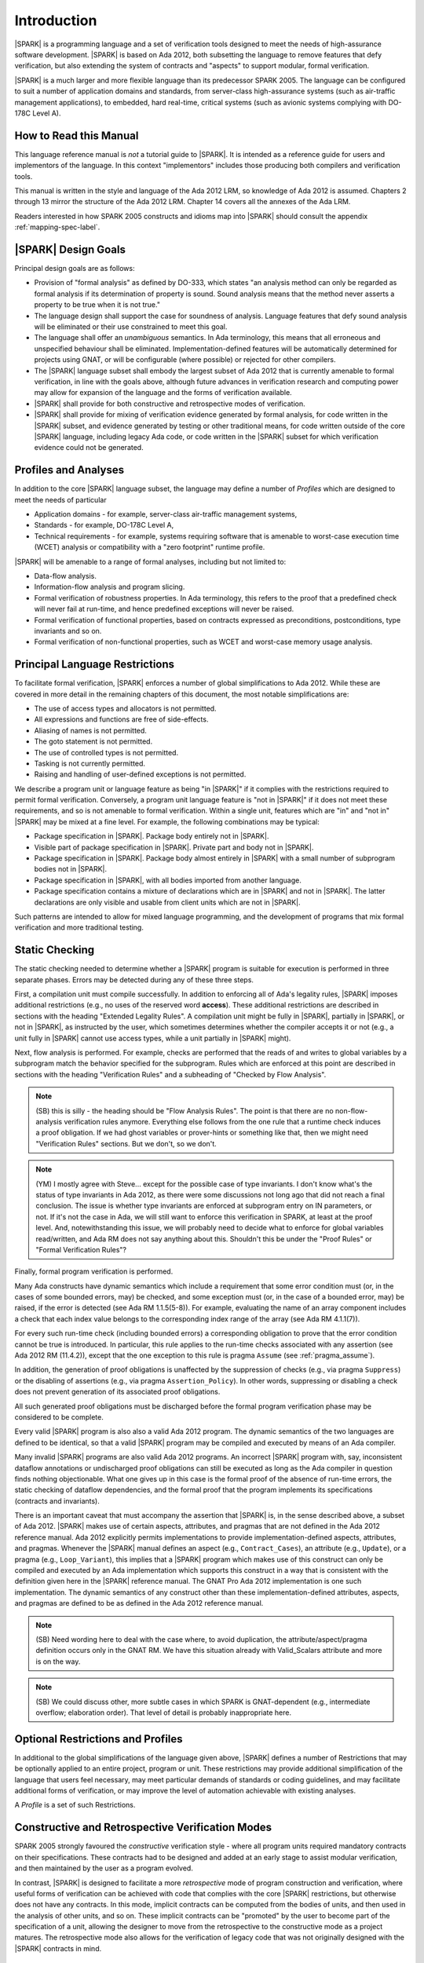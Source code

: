 Introduction
============

|SPARK| is a programming language and a set of verification tools
designed to meet the needs of high-assurance software development.
|SPARK| is based on Ada 2012, both subsetting the language to remove
features that defy verification, but also extending the system of
contracts and "aspects" to support modular, formal verification.

|SPARK| is a much larger and more flexible language than its
predecessor SPARK 2005. The language can be configured to suit
a number of application domains and standards, from server-class
high-assurance systems (such as air-traffic management applications),
to embedded, hard real-time, critical systems (such as avionic
systems complying with DO-178C Level A).

How to Read this Manual
-----------------------

This language reference manual is *not* a tutorial guide
to |SPARK|.  It is intended as a reference guide for
users and implementors of the language.  In this context
"implementors" includes those producing both compilers and
verification tools.

This manual is written in the style and language of the Ada 2012 LRM,
so knowledge of Ada 2012 is assumed.  Chapters 2 through 13 mirror
the structure of the Ada 2012 LRM.  Chapter 14 covers all the annexes
of the Ada LRM.

Readers interested in how SPARK 2005 constructs and idioms map into
|SPARK| should consult the appendix :ref:`mapping-spec-label`.

|SPARK| Design Goals
--------------------

Principal design goals are as follows:

- Provision of "formal analysis" as defined by DO-333, which states
  "an analysis method can only be regarded as formal analysis
  if its determination of property is sound. Sound analysis means
  that the method never asserts a property to be true when it is not true."

- The language design shall support the case for soundness of analysis.
  Language features that defy sound analysis will be eliminated or their
  use constrained to meet this goal.

- The language shall offer an *unambiguous* semantics. In Ada terminology,
  this means that all erroneous and unspecified behaviour shall
  be eliminated. Implementation-defined features will be automatically
  determined for projects using GNAT, or will be configurable (where
  possible) or rejected for other compilers.

- The |SPARK| language subset shall embody the largest subset of Ada 2012 that is
  currently amenable to formal verification, in line with the goals above, although
  future advances in verification research and computing power may allow
  for expansion of the language and the forms of verification available.

- |SPARK| shall provide for both constructive and retrospective modes of
  verification.

- |SPARK| shall provide for mixing of verification evidence generated
  by formal analysis, for code written in the |SPARK| subset, and
  evidence generated by testing or other traditional means, for
  code written outside of the core |SPARK| language, including
  legacy Ada code, or code written in the |SPARK| subset for which
  verification evidence could not be generated.

Profiles and Analyses
---------------------

In addition to the core |SPARK| language subset, the language
may define a number of *Profiles* which are designed to meet
the needs of particular

- Application domains - for example, server-class air-traffic management systems,

- Standards - for example, DO-178C Level A,

- Technical requirements - for example, systems requiring software that is amenable
  to worst-case execution time (WCET) analysis or compatibility with a "zero footprint" runtime profile.

|SPARK| will be amenable to a range of formal analyses, including but not limited to:

- Data-flow analysis.

- Information-flow analysis and program slicing.

- Formal verification of robustness properties. In Ada terminology, this refers to
  the proof that a predefined check will never fail at run-time, and hence predefined
  exceptions will never be raised.

- Formal verification of functional properties, based on contracts expressed as
  preconditions, postconditions, type invariants and so on.

- Formal verification of non-functional properties, such as WCET and
  worst-case memory usage analysis.

Principal Language Restrictions
-------------------------------

To facilitate formal verification, |SPARK| enforces a number of global
simplifications to Ada 2012. While these are covered in more detail
in the remaining chapters of this document, the most notable simplifications are:

- The use of access types and allocators is not permitted.

- All expressions and functions are free of side-effects.

- Aliasing of names is not permitted.

- The goto statement is not permitted.

- The use of controlled types is not permitted.

- Tasking is not currently permitted.

- Raising and handling of user-defined exceptions is not permitted.

We describe a program unit or language feature as being "in |SPARK|" if it complies
with the restrictions required to permit formal verification.  Conversely, a program unit language
feature is "not in |SPARK|" if it does not meet these requirements, and so is not amenable
to formal verification. Within a single unit, features which are "in" and "not in" |SPARK| may be mixed
at a fine level. For example, the following combinations may be typical:

- Package specification in |SPARK|. Package body entirely not in |SPARK|.

- Visible part of package specification in |SPARK|. Private part and body not in |SPARK|.

- Package specification in |SPARK|. Package body almost entirely in |SPARK| with a small
  number of subprogram bodies not in |SPARK|.

- Package specification in |SPARK|, with all bodies imported from another language.

- Package specification contains a mixture of declarations which are in |SPARK| and not in |SPARK|.
  The latter declarations are only visible and usable from client units which are not in |SPARK|.

Such patterns are intended to allow for mixed language programming, and the development of programs
that mix formal verification and more traditional testing.

Static Checking
---------------

The static checking needed to determine whether a |SPARK|
program is suitable for execution is performed in three separate
phases. Errors may be detected during any of these three steps.

First, a compilation unit must compile successfully. In addition
to enforcing all of Ada's legality rules, |SPARK| imposes
additional restrictions (e.g., no uses of the reserved word
**access**). These additional restrictions are
described in sections with the heading "Extended Legality Rules".
A compilation unit might be fully in |SPARK|, partially in |SPARK|, or
not in |SPARK|, as instructed by the user, which sometimes determines
whether the compiler accepts it or not (e.g., a unit fully in |SPARK|
cannot use access types, while a unit partially in |SPARK| might).

Next, flow analysis is performed. For example, checks are performed that
the reads of and writes to global variables by a subprogram match the
behavior specified for the subprogram. Rules which are enforced at this
point are described in sections with the heading "Verification Rules"
and a subheading of "Checked by Flow Analysis".

.. note::
 (SB) this is silly - the heading should be "Flow Analysis Rules".
 The point is that there are no non-flow-analysis verification rules
 anymore. Everything else follows from the one rule that a runtime
 check induces a proof obligation. If we had ghost variables or
 prover-hints or something like that, then we might need
 "Verification Rules" sections. But we don't, so we don't.

.. note::
 (YM) I mostly agree with Steve... except for the possible case of
 type invariants. I don't know what's the status of type invariants in Ada
 2012, as there were some discussions not long ago that did not reach a
 final conclusion. The issue is whether type invariants are enforced at
 subprogram entry on IN parameters, or not. If it's not the case in Ada, we
 will still want to enforce this verification in SPARK, at least at the proof
 level. And, notewithstanding this issue, we will probably need to decide
 what to enforce for global variables read/written, and Ada RM does not say
 anything about this. Shouldn't this be under the "Proof Rules" or
 "Formal Verification Rules"?

Finally, formal program verification is performed.

Many Ada constructs have dynamic semantics which include a requirement
that some error condition must (or, in the cases of some bounded errors,
may) be checked, and some exception must (or, in the case of a bounded
error, may) be raised, if the error is detected (see Ada RM 1.1.5(5-8)). For
example, evaluating the name of an array component includes a check that
each index value belongs to the corresponding index range of the array
(see Ada RM 4.1.1(7)).

For every such run-time check (including bounded errors) a corresponding
obligation to prove that the error condition cannot be true is introduced.
In particular, this rule applies to the run-time checks associated with any
assertion (see Ada 2012 RM (11.4.2)), except that the
one exception to this rule is pragma ``Assume`` (see :ref:`pragma_assume`).

In addition, the generation of proof obligations is unaffected by the
suppression of checks (e.g., via pragma ``Suppress``) or the disabling of
assertions (e.g., via pragma ``Assertion_Policy``). In other words, suppressing
or disabling a check does not prevent generation of its associated proof
obligations.

All such generated proof obligations must be discharged before the
formal program verification phase may be considered to be complete.

Every valid |SPARK| program is also also a valid Ada 2012 program.
The dynamic semantics of the two languages are defined to be identical,
so that a valid |SPARK| program may be compiled and executed by means of
an Ada compiler.

Many invalid |SPARK| programs are also valid Ada 2012 programs.
An incorrect |SPARK| program with, say, inconsistent dataflow
annotations or undischarged proof obligations can still be executed as
long as the Ada compiler in question finds nothing objectionable. What one
gives up in this case is the formal proof of the absence of run-time errors,
the static checking of dataflow dependencies, and the formal proof that
the program implements its specifications (contracts and invariants).

There is an important caveat that must accompany the assertion that
|SPARK| is, in the sense described above, a subset of Ada 2012. |SPARK|
makes use of certain aspects, attributes, and pragmas that are not
defined in the Ada 2012 reference manual. Ada 2012 explicitly permits
implementations to provide implementation-defined aspects, attributes,
and pragmas. Whenever the |SPARK| manual defines an aspect (e.g.,
``Contract_Cases``), an attribute (e.g., ``Update``), or a pragma (e.g., ``Loop_Variant``),
this implies that a |SPARK| program which makes use of this
construct can only be compiled and executed by an
Ada implementation which supports this construct in a way that is
consistent with the definition given here in the |SPARK| reference manual.
The GNAT Pro Ada 2012 implementation is one such implementation.
The dynamic semantics of any construct other than these implementation-defined
attributes, aspects, and pragmas are defined to be as defined in the
Ada 2012 reference manual.

.. note::
 (SB) Need wording here to deal with the case where, to avoid duplication,
 the attribute/aspect/pragma definition occurs only in the GNAT RM.
 We have this situation already with Valid_Scalars attribute and more
 is on the way.

.. note::
 (SB) We could discuss other, more subtle cases in which SPARK
 is GNAT-dependent (e.g., intermediate overflow; elaboration order).
 That level of detail is probably inappropriate here.

Optional Restrictions and Profiles
----------------------------------

In additional to the global simplifications of the language given above, |SPARK|
defines a number of Restrictions that may be optionally applied to an entire
project, program or unit. These restrictions may provide additional simplification
of the language that users feel necessary, may meet particular demands of standards
or coding guidelines, and may facilitate additional forms of verification, or
may improve the level of automation achievable with existing analyses.

A *Profile* is a set of such Restrictions.

Constructive and Retrospective Verification Modes
-------------------------------------------------

SPARK 2005 strongly favoured the *constructive* verification style - where all
program units required mandatory contracts on their specifications.  These
contracts had to be designed and added at an early stage to assist modular
verification, and then maintained by the user as a program evolved.

In contrast, |SPARK| is designed to facilitate a more *retrospective* mode of
program construction and verification, where useful forms of verification can
be achieved with code that complies with the core |SPARK| restrictions, but
otherwise does not have any contracts.  In this mode, implicit contracts can be
computed from the bodies of units, and then used in the analysis of other
units, and so on.  These implicit contracts can be "promoted" by the user to
become part of the specification of a unit, allowing the designer to move from
the retrospective to the constructive mode as a project matures.  The
retrospective mode also allows for the verification of legacy code that was not
originally designed with the |SPARK| contracts in mind.

Combining Formal Verification and Testing
-----------------------------------------

There are common reasons for combining formal verification on some part
of a codebase and testing on the rest of the codebase:

#. Formal verification is only applicable to a part of the codebase. For
   example, it might not be possible to apply formal verification to Ada code
   that is not in |SPARK|.

#. Formal verification only gives strong enough results on a part of the
   codebase. This might be because the desired properties cannot be expressed
   formally, or because proof of these desired properties cannot be
   sufficiently automated.

#. Formal verification is only cost-effective on a part of the codebase. (And
   it may be more cost-effective than testing on this part of the codebase.)

For all these reasons, it is important to be able to combine the results of
formal verification and testing on different parts of a codebase.

Contracts on subprograms provide a natural boundary for this combination. If a
subprogram is proved to respect its contract, it should be possible to call it
from a tested subprogram. Conversely, formal verification of a subprogram
(including absence of run-time errors and contract checking) depends on called
subprograms respecting their own contracts, whether these are verified by
formal verification or testing.

Formal verification works by making some assumptions, and these assumptions
should be shown to hold even when formal verification and testing are
combined. What is certain is that formal verification cannot guarantee the same
properties when part of a program is only tested, as when all of a program is
proved. The goal then, when combining formal verification and testing, is to
reach a level of confidence as good as the level reached by testing alone.

Any toolset that proposes a combination of formal verification and testing for
|SPARK| should provide a detailed process for doing so, including any necessary
additional testing of proof assumptions.

Method of Description and Syntax Notation
-----------------------------------------

In expressing the syntax and rules of |SPARK|, the remaining chapters of
this document follow the notational conventions of the Ada 2012 LRM (section 1.1.4).


